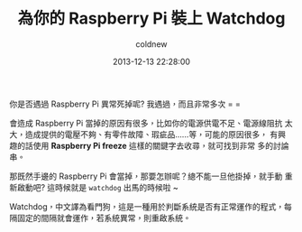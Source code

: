 #+TITLE: 為你的 Raspberry Pi 裝上 Watchdog
#+AUTHOR: coldnew
#+EMAIL:  coldnew.tw@gmail.com
#+DATE:   2013-12-13 22:28:00
#+LANGUAGE: zh_TW
#+URL:    b1756
#+OPTIONS: num:nil ^:nil
#+TAGS: raspberry_pi watchdog linux


你是否遇過 Raspberry Pi 異常死掉呢? 我遇過，而且非常多次 = =

會造成 Raspberry Pi 當掉的原因有很多，比如你的電源供電不足、電源線阻抗
太大，造成提供的電壓不夠、有零件故障、瑕疵品......等，可能的原因很多，
有興趣的話使用 *Raspberry Pi freeze* 這樣的關鍵字去收尋，就可找到非常
多的討論串。

那既然手邊的 Raspberry Pi 會當掉，那要怎辦呢？總不能一旦他掛掉，就手動
重新啟動吧? 這時候就是 =watchdog= 出馬的時候啦 ~

Watchdog，中文譯為看門狗，這是一種用於判斷系統是否有正常運作的程式，每
隔固定的間隔就會運作，若系統異常，則重啟系統。
